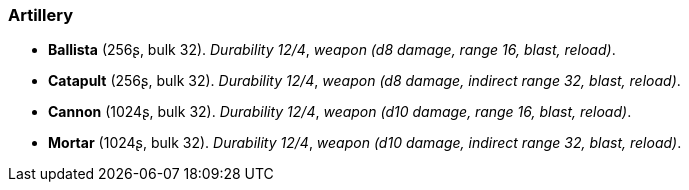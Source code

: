 // This file was automatically generated.

=== Artillery

* *Ballista* (256ʂ, bulk 32).
_Durability 12/4_, _weapon (d8 damage, range 16, blast, reload)_.

* *Catapult* (256ʂ, bulk 32).
_Durability 12/4_, _weapon (d8 damage, indirect range 32, blast, reload)_.

* *Cannon* (1024ʂ, bulk 32).
_Durability 12/4_, _weapon (d10 damage, range 16, blast, reload)_.

* *Mortar* (1024ʂ, bulk 32).
_Durability 12/4_, _weapon (d10 damage, indirect range 32, blast, reload)_.


